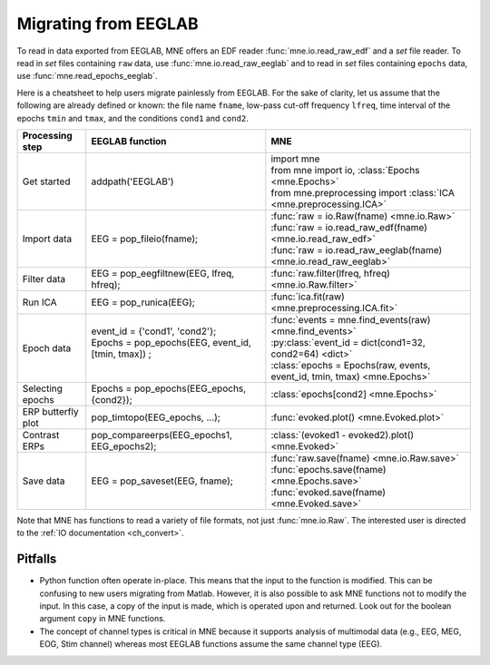 .. _migrating

Migrating from EEGLAB
=====================

To read in data exported from EEGLAB, MNE offers an EDF reader :func:`mne.io.read_raw_edf` and a `set` file reader.
To read in `set` files containing ``raw`` data, use :func:`mne.io.read_raw_eeglab` and to read in `set` files containing
``epochs`` data, use :func:`mne.read_epochs_eeglab`.

Here is a cheatsheet to help users migrate painlessly from EEGLAB. For the sake of clarity, let us assume
that the following are already defined or known: the file name ``fname``, low-pass cut-off frequency ``lfreq``,
time interval of the epochs ``tmin`` and ``tmax``, and the conditions ``cond1`` and ``cond2``.

+-------------------+--------------------------------------------------------------+-----------------------------------------------------------------------------+
| Processing step   | EEGLAB function                                              | MNE                                                                         |
+===================+==============================================================+=============================================================================+
| Get started       | addpath('EEGLAB')                                            | | import mne                                                                |
|                   |                                                              | | from mne import io,     :class:`Epochs <mne.Epochs>`                      |
|                   |                                                              | | from mne.preprocessing import     :class:`ICA <mne.preprocessing.ICA>`    |
+-------------------+--------------------------------------------------------------+-----------------------------------------------------------------------------+
| Import data       | EEG = pop_fileio(fname);                                     | | :func:`raw = io.Raw(fname) <mne.io.Raw>`                                  |
|                   |                                                              | | :func:`raw = io.read_raw_edf(fname) <mne.io.read_raw_edf>`                |
|                   |                                                              | | :func:`raw = io.read_raw_eeglab(fname) <mne.io.read_raw_eeglab>`          |
+-------------------+--------------------------------------------------------------+-----------------------------------------------------------------------------+
| Filter data       | EEG = pop_eegfiltnew(EEG, lfreq, hfreq);                     | :func:`raw.filter(lfreq, hfreq) <mne.io.Raw.filter>`                        |
+-------------------+--------------------------------------------------------------+-----------------------------------------------------------------------------+
| Run ICA           | EEG = pop_runica(EEG);                                       | :func:`ica.fit(raw) <mne.preprocessing.ICA.fit>`                            |
+-------------------+--------------------------------------------------------------+-----------------------------------------------------------------------------+
| Epoch data        | | event_id = {'cond1', 'cond2'};                             | | :func:`events = mne.find_events(raw) <mne.find_events>`                   |
|                   | | Epochs = pop_epochs(EEG, event_id, [tmin, tmax]) ;         | | :py:class:`event_id = dict(cond1=32, cond2=64) <dict>`                    |
|                   | |                                                            | | :class:`epochs = Epochs(raw, events, event_id, tmin, tmax) <mne.Epochs>`  |
+-------------------+--------------------------------------------------------------+-----------------------------------------------------------------------------+
| Selecting epochs  | Epochs = pop_epochs(EEG_epochs, {cond2});                    | :class:`epochs[cond2] <mne.Epochs>`                                         |
+-------------------+--------------------------------------------------------------+-----------------------------------------------------------------------------+
| ERP butterfly plot| pop_timtopo(EEG_epochs, ...);                                | :func:`evoked.plot() <mne.Evoked.plot>`                                     |
+-------------------+--------------------------------------------------------------+-----------------------------------------------------------------------------+
| Contrast ERPs     | pop_compareerps(EEG_epochs1, EEG_epochs2);                   | :class:`(evoked1 - evoked2).plot() <mne.Evoked>`                            |
+-------------------+--------------------------------------------------------------+-----------------------------------------------------------------------------+
| Save data         | |                                                            | | :func:`raw.save(fname) <mne.io.Raw.save>`                                 |
|                   | | EEG = pop_saveset(EEG, fname);                             | | :func:`epochs.save(fname) <mne.Epochs.save>`                              |
|                   | |                                                            | | :func:`evoked.save(fname) <mne.Evoked.save>`                              |
+-------------------+--------------------------------------------------------------+-----------------------------------------------------------------------------+

Note that MNE has functions to read a variety of file formats, not just :func:`mne.io.Raw`. The interested user is directed to the :ref:`IO documentation <ch_convert>`.

Pitfalls
--------

* Python function often operate in-place. This means that the input to the function is modified.
  This can be confusing to new users migrating from Matlab. However, it is also possible to ask MNE functions not to modify the input.
  In this case, a copy of the input is made, which is operated upon and returned. Look out for the boolean argument ``copy`` in MNE functions.
* The concept of channel types is critical in MNE because it supports analysis of multimodal data (e.g., EEG, MEG, EOG, Stim channel)
  whereas most EEGLAB functions assume the same channel type (EEG).
